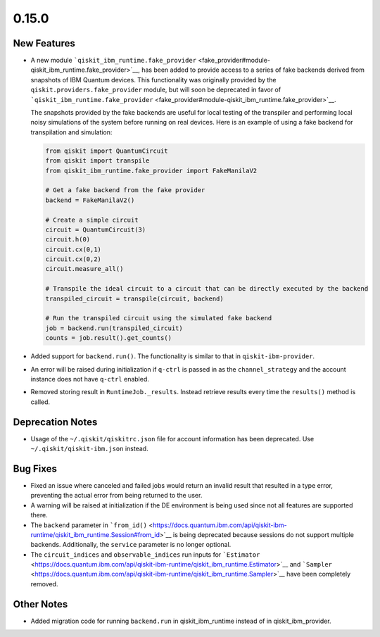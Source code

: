 0.15.0
======

New Features
------------

-  A new module
   ```qiskit_ibm_runtime.fake_provider`` <fake_provider#module-qiskit_ibm_runtime.fake_provider>`__,
   has been added to provide access to a series of fake backends derived
   from snapshots of IBM Quantum devices. This functionality was
   originally provided by the ``qiskit.providers.fake_provider`` module,
   but will soon be deprecated in favor of
   ```qiskit_ibm_runtime.fake_provider`` <fake_provider#module-qiskit_ibm_runtime.fake_provider>`__.

   The snapshots provided by the fake backends are useful for local
   testing of the transpiler and performing local noisy simulations of
   the system before running on real devices. Here is an example of
   using a fake backend for transpilation and simulation:

   .. code:: python

      from qiskit import QuantumCircuit
      from qiskit import transpile
      from qiskit_ibm_runtime.fake_provider import FakeManilaV2

      # Get a fake backend from the fake provider
      backend = FakeManilaV2()

      # Create a simple circuit
      circuit = QuantumCircuit(3)
      circuit.h(0)
      circuit.cx(0,1)
      circuit.cx(0,2)
      circuit.measure_all()

      # Transpile the ideal circuit to a circuit that can be directly executed by the backend
      transpiled_circuit = transpile(circuit, backend)

      # Run the transpiled circuit using the simulated fake backend
      job = backend.run(transpiled_circuit)
      counts = job.result().get_counts()

-  Added support for ``backend.run()``. The functionality is similar to
   that in ``qiskit-ibm-provider``.

-  An error will be raised during initialization if ``q-ctrl`` is passed
   in as the ``channel_strategy`` and the account instance does not have
   ``q-ctrl`` enabled.

-  Removed storing result in ``RuntimeJob._results``. Instead retrieve
   results every time the ``results()`` method is called.

Deprecation Notes
-----------------

-  Usage of the ``~/.qiskit/qiskitrc.json`` file for account information
   has been deprecated. Use ``~/.qiskit/qiskit-ibm.json`` instead.

Bug Fixes
---------

-  Fixed an issue where canceled and failed jobs would return an invalid
   result that resulted in a type error, preventing the actual error
   from being returned to the user.

-  A warning will be raised at initialization if the DE environment is
   being used since not all features are supported there.

-  The ``backend`` parameter in
   ```from_id()`` <https://docs.quantum.ibm.com/api/qiskit-ibm-runtime/qiskit_ibm_runtime.Session#from_id>`__ is being
   deprecated because sessions do not support multiple backends.
   Additionally, the ``service`` parameter is no longer optional.

-  The ``circuit_indices`` and ``observable_indices`` run inputs for
   ```Estimator`` <https://docs.quantum.ibm.com/api/qiskit-ibm-runtime/qiskit_ibm_runtime.Estimator>`__ and
   ```Sampler`` <https://docs.quantum.ibm.com/api/qiskit-ibm-runtime/qiskit_ibm_runtime.Sampler>`__ have been completely
   removed.

Other Notes
-----------

-  Added migration code for running ``backend.run`` in
   qiskit_ibm_runtime instead of in qiskit_ibm_provider.
